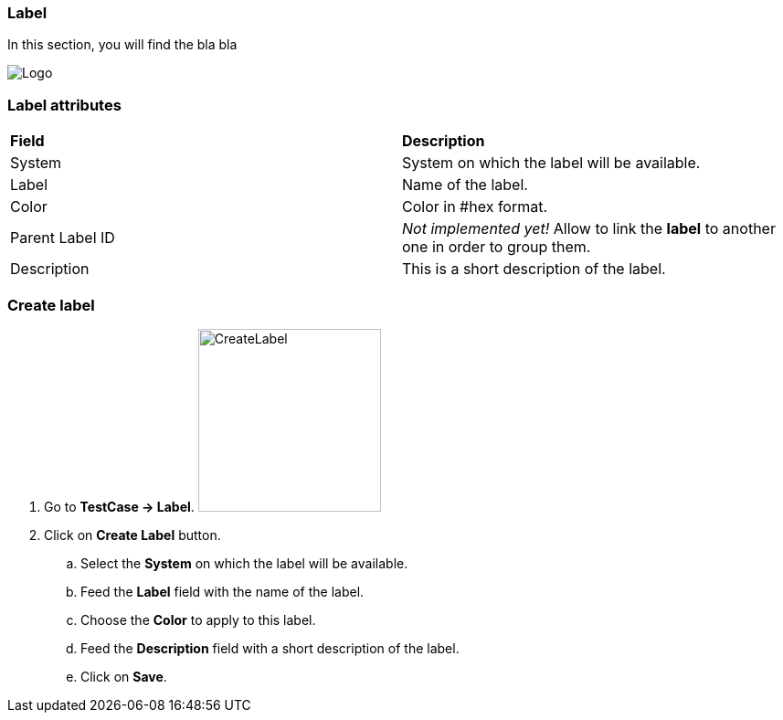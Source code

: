 === Label

In this section, you will find the bla bla

image:labelpage.png[Logo]

=== Label attributes
|=== 

| *Field* | *Description*  

| System | System on which the label will be available.

| Label | Name of the label.

| Color | Color in #hex format.

| Parent Label ID | _Not implemented yet!_ Allow to link the *[red]#label#* to another one in order to group them.

| Description    | This is a short description of the label.

|=== 

=== Create label 

. Go to *[red]#TestCase -> Label#*. image:labelcreate.png[CreateLabel,200,200,float="right",align="center"]
. Click on *[red]#Create Label#* button.
.. Select the *[red]#System#* on which the label will be available.
.. Feed the *[red]#Label#* field with the name of the label.
.. Choose the *[red]#Color#* to apply to this label.
.. Feed the *[red]#Description#* field with a short description of the label.
.. Click on *[red]#Save#*.